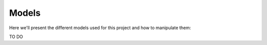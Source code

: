Models
======

Here we'll present the different models used for this project and how to
manipulate them:

TO DO
